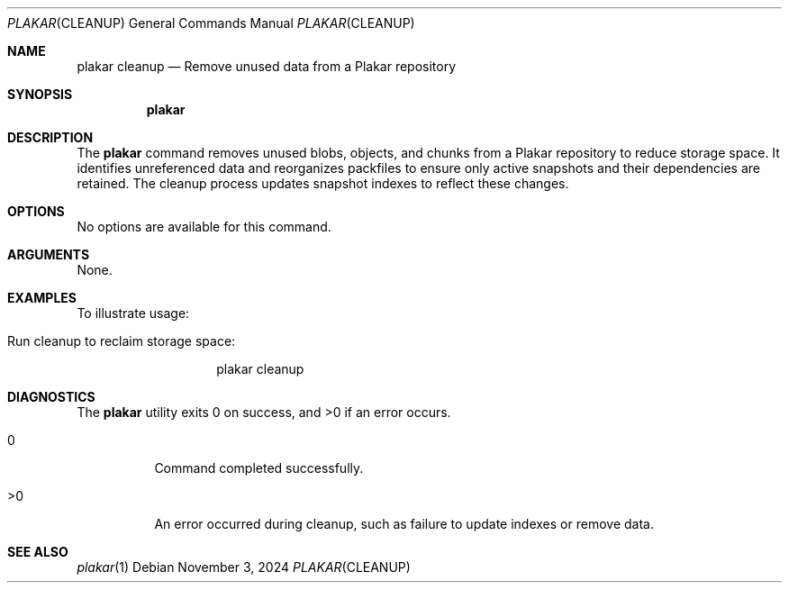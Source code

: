 .Dd November 3, 2024
.Dt PLAKAR CLEANUP 1
.Os
.Sh NAME
.Nm plakar cleanup
.Nd Remove unused data from a Plakar repository
.Sh SYNOPSIS
.Nm
.Sh DESCRIPTION
The
.Nm
command removes unused blobs, objects, and chunks from a Plakar repository to reduce storage space. It identifies unreferenced data and reorganizes packfiles to ensure only active snapshots and their dependencies are retained. The cleanup process updates snapshot indexes to reflect these changes.

.Sh OPTIONS
No options are available for this command.

.Sh ARGUMENTS
None.

.Sh EXAMPLES
To illustrate usage:

.Bl -tag -width Ds
.It Run cleanup to reclaim storage space:
.Bd -literal -offset indent
plakar cleanup
.Ed
.El

.Sh DIAGNOSTICS
.Ex -std
.Bl -tag -width Ds
.It 0
Command completed successfully.
.It >0
An error occurred during cleanup, such as failure to update indexes or remove data.
.El

.Sh SEE ALSO
.Xr plakar 1
